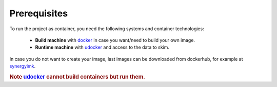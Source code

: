 Prerequisites
==================================

To run the project as container, you need the following systems and container technologies:

 - **Build machine** with docker_ in case you want/need to build your own image.
 - **Runtime machine** with udocker_ and access to the data to skim.

In case you do not want to create your image, last images can be downloaded from 
dockerhub, for example at synergyimk_.

.. rubric:: Note udocker_ cannot build containers but run them.

.. _docker: https://docs.docker.com/engine/install/
.. _udocker: https://indigo-dc.gitbook.io/udocker/installation_manual
.. _synergyimk: https://hub.docker.com/r/synergyimk
